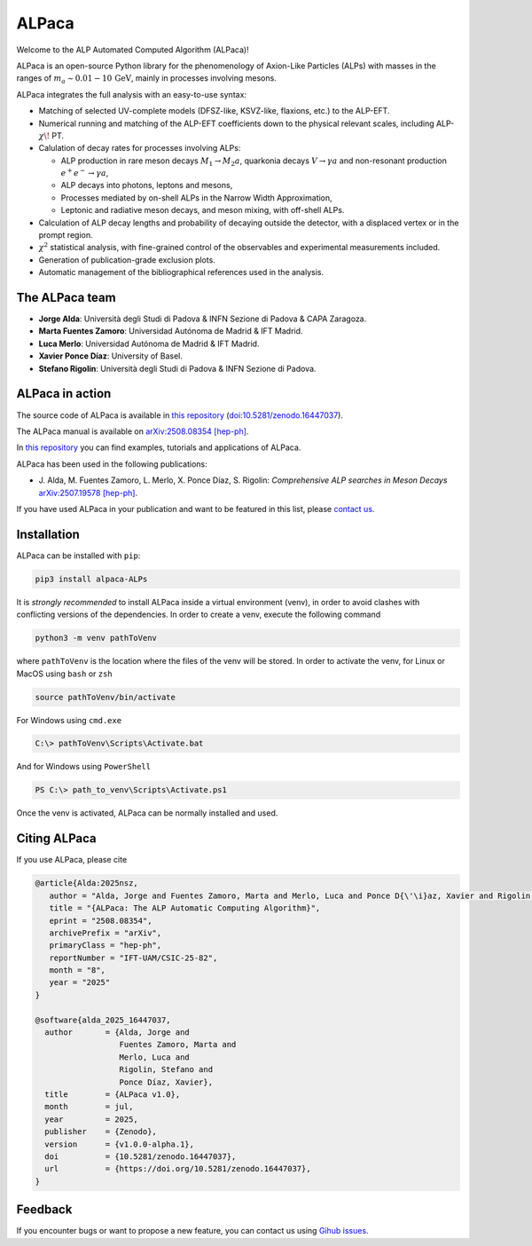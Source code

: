 ALPaca
======

Welcome to the ALP Automated Computed Algorithm (ALPaca)!

ALPaca is an open-source Python library for the phenomenology of
Axion-Like Particles (ALPs) with masses in the ranges of
:math:`m_a \sim 0.01 - 10\,\mathrm{GeV}`, mainly in processes involving
mesons.

ALPaca integrates the full analysis with an easy-to-use syntax:

- Matching of selected UV-complete models (DFSZ-like, KSVZ-like,
  flaxions, etc.) to the ALP-EFT.
- Numerical running and matching of the ALP-EFT coefficients down to the
  physical relevant scales, including ALP-:math:`\chi\!` PT.
- Calulation of decay rates for processes involving ALPs:

  - ALP production in rare meson decays :math:`M_1\to M_2 a`, quarkonia
    decays :math:`V\to \gamma a` and non-resonant production
    :math:`e^+e^- \to \gamma a`,
  - ALP decays into photons, leptons and mesons,
  - Processes mediated by on-shell ALPs in the Narrow Width
    Approximation,
  - Leptonic and radiative meson decays, and meson mixing, with
    off-shell ALPs.

- Calculation of ALP decay lengths and probability of decaying outside
  the detector, with a displaced vertex or in the prompt region.
- :math:`\chi^2` statistical analysis, with fine-grained control of the
  observables and experimental measurements included.
- Generation of publication-grade exclusion plots.
- Automatic management of the bibliographical references used in the
  analysis.

The ALPaca team
---------------

- **Jorge Alda**: Università degli Studi di Padova & INFN
  Sezione di Padova & CAPA Zaragoza.
- **Marta Fuentes Zamoro**: Universidad Autónoma de Madrid &
  IFT Madrid.
- **Luca Merlo**: Universidad Autónoma de Madrid & IFT Madrid.
- **Xavier Ponce Díaz**: University of Basel.
- **Stefano Rigolin**: Università degli Studi di Padova & INFN Sezione
  di Padova.

ALPaca in action
----------------
The source code of ALPaca is available in
`this repository <https://github.com/alp-aca/alp-aca>`__ (`doi:10.5281/zenodo.16447037 <https://doi.org/10.5281/zenodo.16447037>`__).

The ALPaca manual is available on `arXiv:2508.08354 [hep-ph] <https://arxiv.org/abs/2508.08354>`__.

In `this repository <https://github.com/alp-aca/examples>`__ you can find
examples, tutorials and applications of ALPaca.

ALPaca has been used in the following publications:

- J. Alda, M. Fuentes Zamoro, L. Merlo, X. Ponce Díaz, S. Rigolin:
  *Comprehensive ALP searches in Meson Decays* `arXiv:2507.19578 [hep-ph] <https://arxiv.org/abs/2507.19578>`__.

If you have used ALPaca in your publication and want to be featured in
this list, please `contact
us <https://github.com/alp-aca/alp-aca/issues/new?template=publication-using-alpaca.md>`__.

Installation
------------

ALPaca can be installed with ``pip``:

.. code:: bash

   pip3 install alpaca-ALPs

It is *strongly recommended* to install ALPaca inside a virtual
environment (venv), in order to avoid clashes with conflicting versions
of the dependencies. In order to create a venv, execute the following
command

.. code:: bash

   python3 -m venv pathToVenv

where ``pathToVenv`` is the location where the files of the venv will be
stored. In order to activate the venv, for Linux or MacOS using ``bash``
or ``zsh``

.. code:: bash

   source pathToVenv/bin/activate

For Windows using ``cmd.exe``

.. code:: bat

   C:\> pathToVenv\Scripts\Activate.bat

And for Windows using ``PowerShell``

.. code:: powershell

   PS C:\> path_to_venv\Scripts\Activate.ps1

Once the venv is activated, ALPaca can be normally installed and used.

Citing ALPaca
-------------

If you use ALPaca, please cite

.. code:: bibtex

   @article{Alda:2025nsz,
      author = "Alda, Jorge and Fuentes Zamoro, Marta and Merlo, Luca and Ponce D{\'\i}az, Xavier and Rigolin, Stefano",
      title = "{ALPaca: The ALP Automatic Computing Algorithm}",
      eprint = "2508.08354",
      archivePrefix = "arXiv",
      primaryClass = "hep-ph",
      reportNumber = "IFT-UAM/CSIC-25-82",
      month = "8",
      year = "2025"
   }

   @software{alda_2025_16447037,
     author       = {Alda, Jorge and
                     Fuentes Zamoro, Marta and
                     Merlo, Luca and
                     Rigolin, Stefano and
                     Ponce Díaz, Xavier},
     title        = {ALPaca v1.0},
     month        = jul,
     year         = 2025,
     publisher    = {Zenodo},
     version      = {v1.0.0-alpha.1},
     doi          = {10.5281/zenodo.16447037},
     url          = {https://doi.org/10.5281/zenodo.16447037},
   }

Feedback
--------

If you encounter bugs or want to propose a new feature, you can contact
us using `Gihub
issues <https://github.com/alp-aca/alp-aca/issues/new/choose>`__.
